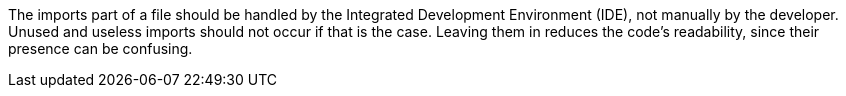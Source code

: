 The imports part of a file should be handled by the Integrated Development Environment (IDE), not manually by the developer. 
Unused and useless imports should not occur if that is the case. 
Leaving them in reduces the code's readability, since their presence can be confusing.

